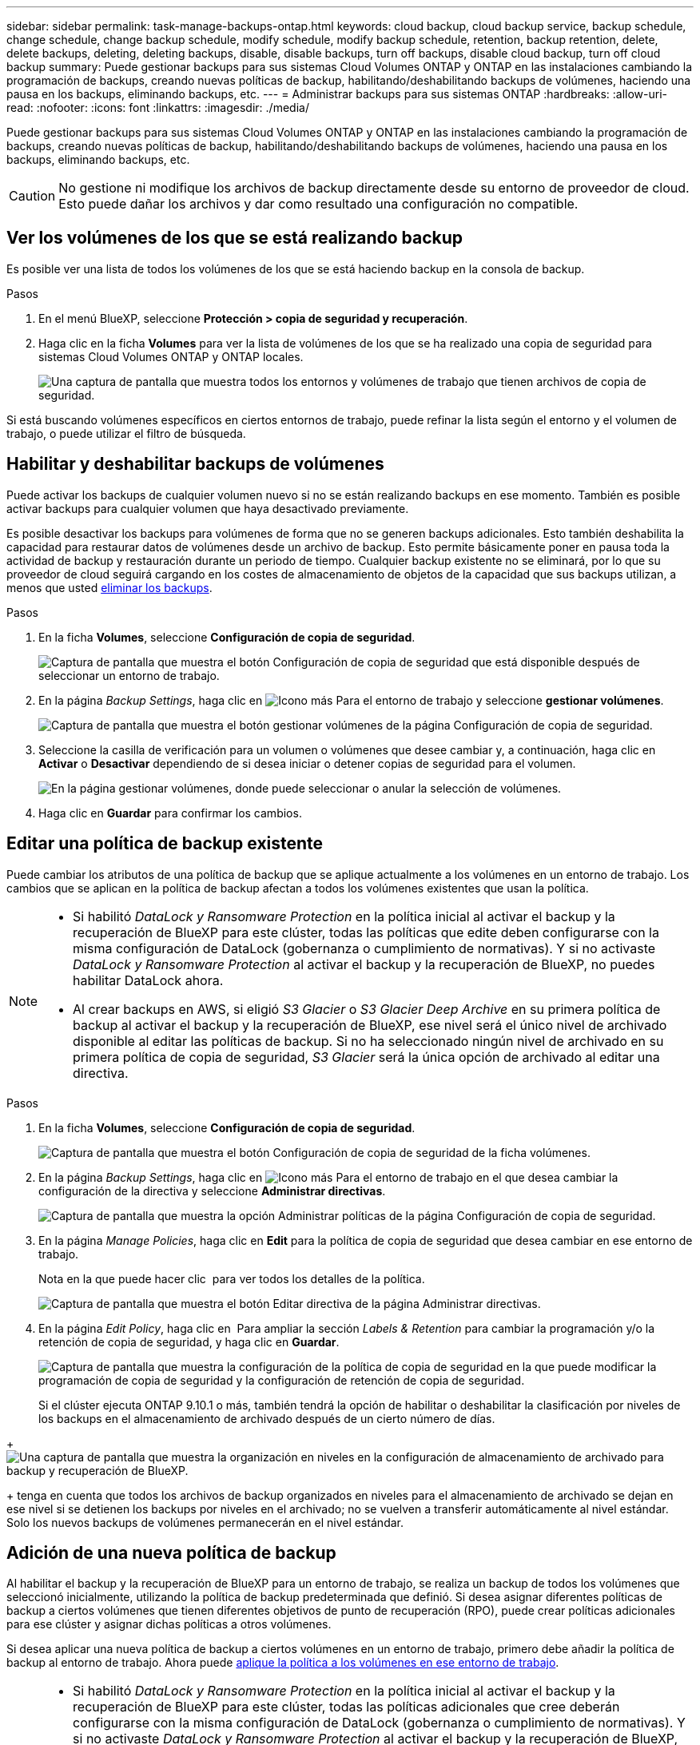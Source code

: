 ---
sidebar: sidebar 
permalink: task-manage-backups-ontap.html 
keywords: cloud backup, cloud backup service, backup schedule, change schedule, change backup schedule, modify schedule, modify backup schedule, retention, backup retention, delete, delete backups, deleting, deleting backups, disable, disable backups, turn off backups, disable cloud backup, turn off cloud backup 
summary: Puede gestionar backups para sus sistemas Cloud Volumes ONTAP y ONTAP en las instalaciones cambiando la programación de backups, creando nuevas políticas de backup, habilitando/deshabilitando backups de volúmenes, haciendo una pausa en los backups, eliminando backups, etc. 
---
= Administrar backups para sus sistemas ONTAP
:hardbreaks:
:allow-uri-read: 
:nofooter: 
:icons: font
:linkattrs: 
:imagesdir: ./media/


[role="lead"]
Puede gestionar backups para sus sistemas Cloud Volumes ONTAP y ONTAP en las instalaciones cambiando la programación de backups, creando nuevas políticas de backup, habilitando/deshabilitando backups de volúmenes, haciendo una pausa en los backups, eliminando backups, etc.


CAUTION: No gestione ni modifique los archivos de backup directamente desde su entorno de proveedor de cloud. Esto puede dañar los archivos y dar como resultado una configuración no compatible.



== Ver los volúmenes de los que se está realizando backup

Es posible ver una lista de todos los volúmenes de los que se está haciendo backup en la consola de backup.

.Pasos
. En el menú BlueXP, seleccione *Protección > copia de seguridad y recuperación*.
. Haga clic en la ficha *Volumes* para ver la lista de volúmenes de los que se ha realizado una copia de seguridad para sistemas Cloud Volumes ONTAP y ONTAP locales.
+
image:screenshot_backup_dashboard.png["Una captura de pantalla que muestra todos los entornos y volúmenes de trabajo que tienen archivos de copia de seguridad."]



Si está buscando volúmenes específicos en ciertos entornos de trabajo, puede refinar la lista según el entorno y el volumen de trabajo, o puede utilizar el filtro de búsqueda.



== Habilitar y deshabilitar backups de volúmenes

Puede activar los backups de cualquier volumen nuevo si no se están realizando backups en ese momento. También es posible activar backups para cualquier volumen que haya desactivado previamente.

Es posible desactivar los backups para volúmenes de forma que no se generen backups adicionales. Esto también deshabilita la capacidad para restaurar datos de volúmenes desde un archivo de backup. Esto permite básicamente poner en pausa toda la actividad de backup y restauración durante un periodo de tiempo. Cualquier backup existente no se eliminará, por lo que su proveedor de cloud seguirá cargando en los costes de almacenamiento de objetos de la capacidad que sus backups utilizan, a menos que usted <<Eliminación de todos los archivos de backup de un volumen,eliminar los backups>>.

.Pasos
. En la ficha *Volumes*, seleccione *Configuración de copia de seguridad*.
+
image:screenshot_backup_settings_button.png["Captura de pantalla que muestra el botón Configuración de copia de seguridad que está disponible después de seleccionar un entorno de trabajo."]

. En la página _Backup Settings_, haga clic en image:screenshot_horizontal_more_button.gif["Icono más"] Para el entorno de trabajo y seleccione *gestionar volúmenes*.
+
image:screenshot_backup_manage_volumes.png["Captura de pantalla que muestra el botón gestionar volúmenes de la página Configuración de copia de seguridad."]

. Seleccione la casilla de verificación para un volumen o volúmenes que desee cambiar y, a continuación, haga clic en *Activar* o *Desactivar* dependiendo de si desea iniciar o detener copias de seguridad para el volumen.
+
image:screenshot_backup_manage_volumes_page.png["En la página gestionar volúmenes, donde puede seleccionar o anular la selección de volúmenes."]

. Haga clic en *Guardar* para confirmar los cambios.




== Editar una política de backup existente

Puede cambiar los atributos de una política de backup que se aplique actualmente a los volúmenes en un entorno de trabajo. Los cambios que se aplican en la política de backup afectan a todos los volúmenes existentes que usan la política.

[NOTE]
====
* Si habilitó _DataLock y Ransomware Protection_ en la política inicial al activar el backup y la recuperación de BlueXP para este clúster, todas las políticas que edite deben configurarse con la misma configuración de DataLock (gobernanza o cumplimiento de normativas). Y si no activaste _DataLock y Ransomware Protection_ al activar el backup y la recuperación de BlueXP, no puedes habilitar DataLock ahora.
* Al crear backups en AWS, si eligió _S3 Glacier_ o _S3 Glacier Deep Archive_ en su primera política de backup al activar el backup y la recuperación de BlueXP, ese nivel será el único nivel de archivado disponible al editar las políticas de backup. Si no ha seleccionado ningún nivel de archivado en su primera política de copia de seguridad, _S3 Glacier_ será la única opción de archivado al editar una directiva.


====
.Pasos
. En la ficha *Volumes*, seleccione *Configuración de copia de seguridad*.
+
image:screenshot_backup_settings_button.png["Captura de pantalla que muestra el botón Configuración de copia de seguridad de la ficha volúmenes."]

. En la página _Backup Settings_, haga clic en image:screenshot_horizontal_more_button.gif["Icono más"] Para el entorno de trabajo en el que desea cambiar la configuración de la directiva y seleccione *Administrar directivas*.
+
image:screenshot_backup_modify_policy.png["Captura de pantalla que muestra la opción Administrar políticas de la página Configuración de copia de seguridad."]

. En la página _Manage Policies_, haga clic en *Edit* para la política de copia de seguridad que desea cambiar en ese entorno de trabajo.
+
Nota en la que puede hacer clic image:button_down_caret.png[""] para ver todos los detalles de la política.

+
image:screenshot_backup_manage_policy_page_edit.png["Captura de pantalla que muestra el botón Editar directiva de la página Administrar directivas."]

. En la página _Edit Policy_, haga clic en image:button_down_caret.png[""] Para ampliar la sección _Labels & Retention_ para cambiar la programación y/o la retención de copia de seguridad, y haga clic en *Guardar*.
+
image:screenshot_backup_edit_policy.png["Captura de pantalla que muestra la configuración de la política de copia de seguridad en la que puede modificar la programación de copia de seguridad y la configuración de retención de copia de seguridad."]

+
Si el clúster ejecuta ONTAP 9.10.1 o más, también tendrá la opción de habilitar o deshabilitar la clasificación por niveles de los backups en el almacenamiento de archivado después de un cierto número de días.

+
ifdef::aws[]



link:reference-aws-backup-tiers.html["Obtenga más información sobre el uso del almacenamiento de archivado de AWS"].

endif::aws[]

ifdef::azure[]

link:reference-azure-backup-tiers.html["Obtenga más información sobre el uso del almacenamiento de archivado de Azure"].

endif::azure[]

ifdef::gcp[]

link:reference-google-backup-tiers.html["Obtenga más información sobre el uso del almacenamiento de archivado de Google"]. (Requiere ONTAP 9.12.1).

endif::gcp[]

+image:screenshot_backup_modify_policy_page2.png["Una captura de pantalla que muestra la organización en niveles en la configuración de almacenamiento de archivado para backup y recuperación de BlueXP."]

+ tenga en cuenta que todos los archivos de backup organizados en niveles para el almacenamiento de archivado se dejan en ese nivel si se detienen los backups por niveles en el archivado; no se vuelven a transferir automáticamente al nivel estándar. Solo los nuevos backups de volúmenes permanecerán en el nivel estándar.



== Adición de una nueva política de backup

Al habilitar el backup y la recuperación de BlueXP para un entorno de trabajo, se realiza un backup de todos los volúmenes que seleccionó inicialmente, utilizando la política de backup predeterminada que definió. Si desea asignar diferentes políticas de backup a ciertos volúmenes que tienen diferentes objetivos de punto de recuperación (RPO), puede crear políticas adicionales para ese clúster y asignar dichas políticas a otros volúmenes.

Si desea aplicar una nueva política de backup a ciertos volúmenes en un entorno de trabajo, primero debe añadir la política de backup al entorno de trabajo. Ahora puede <<Cambiar la política asignada a los volúmenes existentes,aplique la política a los volúmenes en ese entorno de trabajo>>.

[NOTE]
====
* Si habilitó _DataLock y Ransomware Protection_ en la política inicial al activar el backup y la recuperación de BlueXP para este clúster, todas las políticas adicionales que cree deberán configurarse con la misma configuración de DataLock (gobernanza o cumplimiento de normativas). Y si no activaste _DataLock y Ransomware Protection_ al activar el backup y la recuperación de BlueXP, no puedes crear nuevas políticas que utilicen DataLock.
* Al crear backups en AWS, si eligió _S3 Glacier_ o _S3 Glacier Deep Archive_ en su primera política de backup al activar el backup y la recuperación de BlueXP, ese nivel será el único nivel de archivado disponible para las futuras políticas de backup para ese clúster. Si ha seleccionado ningún nivel de archivado en su primera política de copia de seguridad, _S3 Glacier_ será la única opción de archivado para futuras políticas.


====
.Pasos
. En la ficha *Volumes*, seleccione *Configuración de copia de seguridad*.
+
image:screenshot_backup_settings_button.png["Captura de pantalla que muestra el botón Configuración de copia de seguridad de la ficha volúmenes."]

. En la página _Backup Settings_, haga clic en image:screenshot_horizontal_more_button.gif["Icono más"] Para el entorno de trabajo en el que desea agregar la nueva directiva y seleccione *Administrar directivas*.
+
image:screenshot_backup_modify_policy.png["Captura de pantalla que muestra la opción Administrar políticas de la página Configuración de copia de seguridad."]

. En la página _Manage Policies_, haga clic en *Add New Policy*.
+
image:screenshot_backup_manage_policy_page_add.png["Captura de pantalla que muestra el botón Agregar nueva directiva de la página Administrar directivas."]

. En la página _Add New Policy_, haga clic en image:button_down_caret.png[""] Para ampliar la sección _Labels & Retention_ para definir la programación y la retención de copias de seguridad, y haga clic en *Guardar*.
+
image:screenshot_backup_add_new_policy.png["Captura de pantalla que muestra la configuración de la política de copia de seguridad en la que puede agregar la programación de copia de seguridad y la configuración de retención de copia de seguridad."]

+
Si el clúster ejecuta ONTAP 9.10.1 o más, también tendrá la opción de habilitar o deshabilitar la clasificación por niveles de los backups en el almacenamiento de archivado después de un cierto número de días.

+
ifdef::aws[]



link:reference-aws-backup-tiers.html["Obtenga más información sobre el uso del almacenamiento de archivado de AWS"].

endif::aws[]

ifdef::azure[]

link:reference-azure-backup-tiers.html["Obtenga más información sobre el uso del almacenamiento de archivado de Azure"].

endif::azure[]

ifdef::gcp[]

link:reference-google-backup-tiers.html["Obtenga más información sobre el uso del almacenamiento de archivado de Google"]. (Requiere ONTAP 9.12.1).

endif::gcp[]

+image:screenshot_backup_modify_policy_page2.png["Una captura de pantalla que muestra la organización en niveles en la configuración de almacenamiento de archivado para backup y recuperación de BlueXP."]



== Cambiar la política asignada a los volúmenes existentes

Es posible cambiar la política de backup asignada a los volúmenes existentes si se desea cambiar la frecuencia de los backups o si desea cambiar el valor de retención.

Tenga en cuenta que la política que desea aplicar a los volúmenes ya debe existir. <<Adición de una nueva política de backup,Descubra cómo añadir una nueva normativa de backup para un entorno de trabajo>>.

.Pasos
. En la ficha *Volumes*, seleccione *Configuración de copia de seguridad*.
+
image:screenshot_backup_settings_button.png["Captura de pantalla que muestra el botón Configuración de copia de seguridad que está disponible después de seleccionar un entorno de trabajo."]

. En la página _Backup Settings_, haga clic en image:screenshot_horizontal_more_button.gif["Icono más"] Para el entorno de trabajo en el que existen los volúmenes, seleccione *gestionar volúmenes*.
+
image:screenshot_backup_manage_volumes.png["Captura de pantalla que muestra el botón gestionar volúmenes de la página Configuración de copia de seguridad."]

. Seleccione la casilla de verificación para un volumen o volúmenes para los que desea cambiar la directiva y, a continuación, haga clic en *Política de cambio*.
+
image:screenshot_backup_manage_volumes_page_change.png["En la página gestionar volúmenes, donde puede seleccionar o anular la selección de volúmenes."]

. En la página _Change Policy_, seleccione la directiva que desea aplicar a los volúmenes y haga clic en *Change Policy*.
+
image:screenshot_backup_change_policy.png["Una captura de pantalla que muestra cómo seleccionar una nueva política para aplicarla a los volúmenes seleccionados."]

+

NOTE: Si habilitó _DataLock y Ransomware Protection_ en la política inicial al activar el backup y la recuperación de BlueXP para este clúster, solo verá otras políticas que se hayan configurado con DataLock. Y si no activaste _DataLock y Ransomware Protection_ al activar el backup y la recuperación de BlueXP, solo verás otras políticas que no tengan DataLock configurado.

. Haga clic en *Guardar* para confirmar los cambios.




== Creación de un backup de volumen manual en cualquier momento

Es posible crear un backup bajo demanda en cualquier momento para capturar el estado actual del volumen. Esto puede resultar útil si se han realizado cambios muy importantes en un volumen y no desea esperar a que se realice la siguiente copia de seguridad programada para proteger esos datos, o si actualmente el volumen no se está haciendo copia de seguridad y se desea capturar su estado actual.

El nombre de backup incluye la Marca de hora para poder identificar el backup bajo demanda desde otros backups programados.

Si habilitó _DataLock y Ransomware Protection_ al activar el backup y la recuperación de BlueXP para este clúster, el backup bajo demanda también se configurará con DataLock, y el período de retención será de 30 días. Los análisis de ransomware no se admiten para backups ad hoc. link:concept-cloud-backup-policies.html#datalock-and-ransomware-protection["Más información sobre la protección de DataLock y Ransomware"^].

Es preciso tener en cuenta que al crear un backup ad hoc, se crea una Snapshot en el volumen de origen. Dado que esta instantánea no forma parte de una programación normal de instantánea, no se girará. Puede eliminar manualmente esta snapshot del volumen de origen una vez completado el backup. De este modo, se podrán liberar los bloques relacionados con esta snapshot. El nombre de la snapshot comenzará con `cbs-snapshot-adhoc-`. https://docs.netapp.com/us-en/ontap/san-admin/delete-all-existing-snapshot-copies-volume-task.html["Consulte cómo eliminar una snapshot con la CLI de ONTAP"^].


NOTE: No se admite el backup de volúmenes bajo demanda en los volúmenes de protección de datos.

.Pasos
. En la ficha *Volumes*, haga clic en image:screenshot_horizontal_more_button.gif["Icono más"] Para el volumen y seleccione *copia de seguridad ahora*.
+
image:screenshot_backup_now_button.png["Captura de pantalla que muestra el botón copia de seguridad ahora que está disponible después de seleccionar un volumen."]



La columna Backup Status de ese volumen muestra "in progress" hasta que se crea el backup.



== Ver la lista de backups de cada volumen

Es posible ver la lista de todos los archivos de backup que existen para cada volumen. Esta página muestra detalles sobre el volumen de origen, la ubicación de destino y los detalles de backup, como el último backup realizado, la política actual de backup, el tamaño del archivo de backup y mucho más.

.Pasos
. En la ficha *Volumes*, haga clic en image:screenshot_horizontal_more_button.gif["Icono más"] Para el volumen de origen y seleccione *Detalles y lista de copia de seguridad*.
+
image:screenshot_backup_view_backups_button.png["Una captura de pantalla que muestra el botón Detalles  lista de copias de seguridad que está disponible para un único volumen."]

+
Se muestra la lista de todos los archivos de backup junto con detalles sobre el volumen de origen, la ubicación de destino y los detalles de la copia de seguridad.

+
image:screenshot_backup_view_backups.png["Captura de pantalla que muestra la Lista de todos los archivos de copia de seguridad de un único volumen."]





== Ejecuta un análisis de ransomware en un backup de volumen

El software de protección ransomware de NetApp analiza sus archivos de backup para buscar pruebas de un ataque de ransomware cuando se crea un archivo de backup y cuando se restauran los datos de un archivo de backup. También puede ejecutar un análisis de protección contra ransomware bajo demanda en cualquier momento para verificar la facilidad de uso de un archivo de backup específico. Esto puede resultar útil si tuvo un problema de ransomware en un volumen en particular y desea verificar que los backups de ese volumen no se vean afectados.

Esta función solo está disponible si el backup de volumen se creó a partir de un sistema con ONTAP 9.11.1 o posterior y si se habilitó _DataLock y Protección de ransomware_ en la política de backup.

.Pasos
. En la ficha *Volumes*, haga clic en image:screenshot_horizontal_more_button.gif["Icono más"] Para el volumen de origen y seleccione *Detalles y lista de copia de seguridad*.
+
image:screenshot_backup_view_backups_button.png["Una captura de pantalla que muestra el botón Detalles  lista de copias de seguridad que está disponible para un único volumen."]

+
Se muestra la lista de todos los archivos de copia de seguridad.

. Haga clic en image:screenshot_horizontal_more_button.gif["Icono más"] Para el archivo de copia de seguridad de volumen que desea analizar y haga clic en *Análisis de ransomware*.
+
image:screenshot_scan_one_backup.png["Una captura de pantalla que muestra cómo ejecutar un escaneado de ransomware en un único archivo de copia de seguridad."]

+
La columna Análisis de ransomware mostrará que la exploración está en curso.





== Eliminar backups

El backup y la recuperación de BlueXP te permite eliminar un único archivo de backup, eliminar todos los backups de un volumen o eliminar todas las copias de seguridad de todos los volúmenes en un entorno de trabajo. Es posible eliminar todos los backups si ya no se necesitan los backups o si se eliminó el volumen de origen y se desean quitar todos los backups.

Tenga en cuenta que no puede eliminar los archivos de copia de seguridad bloqueados mediante la protección DataLock y Ransomware. La opción "Eliminar" no estará disponible en la interfaz de usuario si ha seleccionado uno o más archivos de backup bloqueados.


CAUTION: Si piensa eliminar un entorno de trabajo o clúster que tiene copias de seguridad, debe eliminar las copias de seguridad *antes de* eliminando el sistema. El backup y la recuperación de datos de BlueXP no elimina automáticamente los backups cuando se elimina un sistema y no existe compatibilidad actual en la interfaz de usuario para eliminar los backups después de que el sistema se haya eliminado. Seguirá cobrándose los costes de almacenamiento de objetos por los backups restantes.



=== Eliminar todos los archivos de copia de seguridad de un entorno de trabajo

La eliminación de todos los backups de un entorno de trabajo no deshabilita los futuros backups de los volúmenes en este entorno de trabajo. Si desea detener la creación de backups de todos los volúmenes en un entorno de trabajo, puede desactivar los backups <<Desactivar el backup y la recuperación de BlueXP para un entorno de trabajo,como se describe aquí>>.

.Pasos
. En la ficha *Volumes*, seleccione *Configuración de copia de seguridad*.
+
image:screenshot_backup_settings_button.png["Captura de pantalla que muestra el botón Configuración de copia de seguridad que está disponible después de seleccionar un entorno de trabajo."]

. Haga clic en image:screenshot_horizontal_more_button.gif["Icono más"] Para el entorno de trabajo en el que desea eliminar todas las copias de seguridad y seleccione *Eliminar todas las copias de seguridad*.
+
image:screenshot_delete_all_backups.png["Una captura de pantalla de selección del botón Delete All backups para eliminar todas las copias de seguridad de un entorno de trabajo."]

. En el cuadro de diálogo de confirmación, introduzca el nombre del entorno de trabajo y haga clic en *Eliminar*.




=== Eliminación de todos los archivos de backup de un volumen

La eliminación de todos los backups de un volumen también deshabilita los futuros backups para ese volumen.

Puede hacerlo <<Habilitar y deshabilitar backups de volúmenes,reinicie haciendo backups para el volumen>> En cualquier momento desde la página Manage backups.

.Pasos
. En la ficha *Volumes*, haga clic en image:screenshot_horizontal_more_button.gif["Icono más"] Para el volumen de origen y seleccione *Detalles y lista de copia de seguridad*.
+
image:screenshot_backup_view_backups_button.png["Una captura de pantalla que muestra el botón Detalles  lista de copias de seguridad que está disponible para un único volumen."]

+
Se muestra la lista de todos los archivos de copia de seguridad.

+
image:screenshot_backup_view_backups.png["Captura de pantalla que muestra la Lista de todos los archivos de copia de seguridad de un único volumen."]

. Haga clic en *acciones* > *Eliminar todas las copias de seguridad*.
+
image:screenshot_delete_we_backups.png["Una captura de pantalla que muestra cómo eliminar todos los archivos de copia de seguridad de un volumen."]

. En el cuadro de diálogo de confirmación, introduzca el nombre del volumen y haga clic en *Eliminar*.




=== Eliminar un único archivo de backup para un volumen

Puede eliminar un único archivo de copia de seguridad. Esta función solo está disponible si el backup de volumen se creó a partir de un sistema con ONTAP 9.8 o posterior.

.Pasos
. En la ficha *Volumes*, haga clic en image:screenshot_horizontal_more_button.gif["Icono más"] Para el volumen de origen y seleccione *Detalles y lista de copia de seguridad*.
+
image:screenshot_backup_view_backups_button.png["Una captura de pantalla que muestra el botón Detalles  lista de copias de seguridad que está disponible para un único volumen."]

+
Se muestra la lista de todos los archivos de copia de seguridad.

+
image:screenshot_backup_view_backups.png["Captura de pantalla que muestra la Lista de todos los archivos de copia de seguridad de un único volumen."]

. Haga clic en image:screenshot_horizontal_more_button.gif["Icono más"] Para el archivo de copia de seguridad de volumen que desea eliminar y haga clic en *Eliminar*.
+
image:screenshot_delete_one_backup.png["Una captura de pantalla que muestra cómo eliminar un único archivo de copia de seguridad."]

. En el cuadro de diálogo de confirmación, haga clic en *Eliminar*.




== Eliminación de relaciones de backup de volumen

Eliminar la relación de backup de un volumen ofrece un mecanismo de archivado si desea detener la creación de nuevos archivos de backup y eliminar el volumen de origen, pero conservar todos los archivos de backup existentes. Esto le permite restaurar el volumen desde el archivo de backup en el futuro, si es necesario, a la vez que se borra espacio del sistema de almacenamiento de origen.

No es necesario eliminar el volumen de origen. Es posible eliminar la relación de backup de un volumen y conservar el volumen de origen. En este caso, es posible "activar" el backup en el volumen más adelante. En este caso se sigue utilizando la copia de backup base original: No se crea ni exporta una nueva copia de backup de referencia al cloud. Tenga en cuenta que si se reactivará una relación de backup, se asignará el volumen la política de backup predeterminada.

Esta función solo está disponible si el sistema ejecuta ONTAP 9.12.1 o posterior.

No se puede eliminar el volumen de origen desde la interfaz de usuario de backup y recuperación de BlueXP. Sin embargo, puede abrir la página Detalles de volumen en el lienzo y. https://docs.netapp.com/us-en/cloud-manager-cloud-volumes-ontap/task-manage-volumes.html#manage-volumes["elimine el volumen desde allí"].


NOTE: No se pueden eliminar archivos de backup de volúmenes individuales una vez que se ha eliminado la relación. Sin embargo, usted puede link:task-manage-backups-ontap.html#deleting-all-backup-files-for-a-volume["elimine todos los backups del volumen"] si desea quitar todos los archivos de backup.

.Pasos
. En la ficha *Volumes*, seleccione *Configuración de copia de seguridad*.
+
image:screenshot_backup_settings_button.png["Captura de pantalla que muestra el botón Configuración de copia de seguridad que está disponible después de seleccionar un entorno de trabajo."]

. En la página _Backup Settings_, haga clic en image:screenshot_horizontal_more_button.gif["Icono más"] Para el entorno de trabajo y seleccione *gestionar volúmenes*.
+
image:screenshot_backup_manage_volumes.png["Captura de pantalla que muestra el botón gestionar volúmenes de la página Configuración de copia de seguridad."]

. Seleccione la casilla de verificación de un volumen o volúmenes que desee eliminar la relación de copia de seguridad y, a continuación, haga clic en *Eliminar relación*.
+
image:screenshot_delete_relationship.png["Una captura de pantalla que muestra cómo eliminar la relación de backup de varios volúmenes."]

. Haga clic en *Guardar* para confirmar los cambios.


Tenga en cuenta que también puede eliminar la relación de backup para un único volumen de la página Volumes.

image:screenshot_delete_relationship_single.png["Una captura de pantalla que muestra cómo eliminar la relación de backup de un único volumen."]

Cuando vea la lista de copias de seguridad para cada volumen, verá el "Estado de la relación" que aparece como *relación eliminada*.

image:screenshot_backup_view_no_relationship.png["Una captura de pantalla que muestra el estado de la relación eliminada después de eliminar una relación de backup de volumen."]



== Desactivar el backup y la recuperación de BlueXP para un entorno de trabajo

Si se desactiva la copia de seguridad y recuperación de BlueXP para un entorno de trabajo, se desactivan las copias de seguridad de cada volumen del sistema y también se deshabilita la capacidad de restaurar un volumen. No se eliminarán los backups existentes. Esto no anula el registro del servicio de backup de este entorno de trabajo y básicamente le permite pausar toda la actividad de backup y restauración durante un periodo de tiempo.

Tenga en cuenta que su proveedor de cloud seguirá facturando los costes del almacenamiento de objetos por la capacidad que utilicen sus backups a menos que usted <<Eliminar todos los archivos de copia de seguridad de un entorno de trabajo,eliminar los backups>>.

.Pasos
. En la ficha *Volumes*, seleccione *Configuración de copia de seguridad*.
+
image:screenshot_backup_settings_button.png["Captura de pantalla que muestra el botón Configuración de copia de seguridad que está disponible después de seleccionar un entorno de trabajo."]

. En la página _Backup Settings_, haga clic en image:screenshot_horizontal_more_button.gif["Icono más"] Para el entorno de trabajo en el que desea desactivar las copias de seguridad y seleccione *Desactivar copia de seguridad*.
+
image:screenshot_disable_backups.png["Captura de pantalla del botón Desactivar copia de seguridad para un entorno de trabajo."]

. En el cuadro de diálogo de confirmación, haga clic en *Desactivar*.



NOTE: Aparece un botón *Activar copia de seguridad* para ese entorno de trabajo mientras la copia de seguridad está desactivada. Haga clic en este botón para volver a habilitar la funcionalidad de backup para ese entorno de trabajo.



== Cancelar el registro de la copia de seguridad y la recuperación de BlueXP para un entorno de trabajo

Puedes cancelar el registro del backup y la recuperación de BlueXP en un entorno de trabajo si ya no quieres utilizar la funcionalidad de backup y quieres dejar de que se te cobren los backups de ese entorno de trabajo. Normalmente, esta función se utiliza cuando se planea eliminar un entorno de trabajo y se desea cancelar el servicio de backup.

También puede usar esta función si desea cambiar el almacén de objetos de destino donde se almacenan los backups del clúster. Después de cancelar el registro de backup y recuperación de BlueXP en el entorno de trabajo, puede habilitar el backup y la recuperación de BlueXP para ese clúster utilizando la nueva información del proveedor de cloud.

Antes de poder cancelar el registro de backup y recuperación de BlueXP, debe realizar los siguientes pasos, en este orden:

* Desactiva el backup y la recuperación de BlueXP para el entorno de trabajo
* Eliminar todos los backups de ese entorno de trabajo


La opción cancelar el registro no estará disponible hasta que se completen estas dos acciones.

.Pasos
. En la ficha *Volumes*, seleccione *Configuración de copia de seguridad*.
+
image:screenshot_backup_settings_button.png["Captura de pantalla que muestra el botón Configuración de copia de seguridad que está disponible después de seleccionar un entorno de trabajo."]

. En la página _Backup Settings_, haga clic en image:screenshot_horizontal_more_button.gif["Icono más"] Para el entorno de trabajo en el que desea cancelar el registro del servicio de copia de seguridad y seleccionar *Unregister*.
+
image:screenshot_backup_unregister.png["Captura de pantalla del botón Unregister backup para un entorno de trabajo."]

. En el cuadro de diálogo de confirmación, haga clic en *Unregister*.

